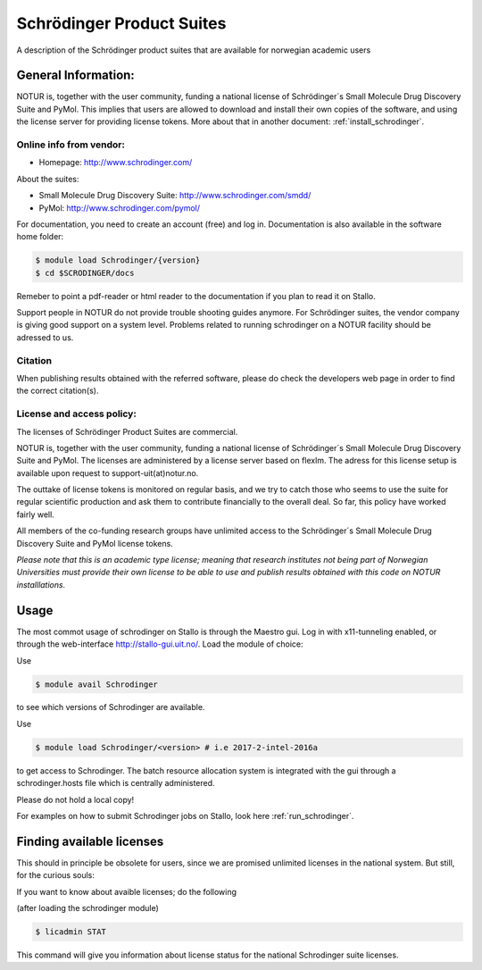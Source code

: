 .. _Schrodinger:

===========================================
Schrödinger Product Suites
===========================================

A description of the Schrödinger product suites that are available for norwegian academic users

General Information:
====================

NOTUR is, together with the user community, funding a national license of Schrödinger´s Small Molecule Drug Discovery Suite and PyMol. This implies that users are allowed to download and install their own copies of the software, and using the license server for providing license tokens. More about that in another document: :ref:`install_schrodinger`. 

Online info from vendor:
------------------------

* Homepage: http://www.schrodinger.com/


About the suites: 

* Small Molecule Drug Discovery Suite: http://www.schrodinger.com/smdd/
* PyMol: http://www.schrodinger.com/pymol/      	  	  

For documentation, you need to create an account (free) and log in. Documentation is also available in the software home folder: 

.. code-block:: bash

	$ module load Schrodinger/{version}
	$ cd $SCRODINGER/docs

Remeber to point a pdf-reader or html reader to the documentation if you plan to read it on Stallo.

Support people in NOTUR do not provide trouble shooting guides anymore. For Schrödinger suites, the vendor company is giving good support \
on a system level. Problems related to running schrodinger on a NOTUR facility should be adressed to us. 

Citation
--------
When publishing results obtained with the referred software, please do check the developers web page in order to find the correct citat\
ion(s).

License and access policy:
---------------------------
The licenses of Schrödinger Product Suites are commercial. 

NOTUR is, together with the user community, funding a national license of Schrödinger´s Small Molecule Drug Discovery Suite and PyMol. The \
licenses are administered by a license server based on flexlm. The adress for this license setup is available upon request to support-uit(at)notur.no.

The outtake of license tokens is monitored on regular basis, and we try to catch those who seems to use the suite for regular scientific \
production and ask them to contribute financially to the overall deal. So far, this policy have worked fairly well.

All members of the co-funding research groups have unlimited access to the Schrödinger´s Small Molecule Drug Discovery Suite and PyMol license tokens. 

`Please note that this is an academic type license; meaning that research institutes not being part of Norwegian Universities must provide their own l\
icense to be able to use and publish results obtained with this code on NOTUR installlations.`

Usage
======

The most commot usage of schrodinger on Stallo is through the Maestro gui. Log in with x11-tunneling enabled, or through the web-interface http://stallo-gui.uit.no/.
Load the module of choice: 

Use

.. code-block:: bash

    $ module avail Schrodinger
 

to see which versions of Schrodinger are available. 

Use

.. code-block:: bash

 $ module load Schrodinger/<version> # i.e 2017-2-intel-2016a

to get access to Schrodinger.  The batch resource allocation system is integrated with the gui through a schrodinger.hosts file which is centrally administered. 

Please do not hold a local copy!

For examples on how to submit Schrodinger jobs on Stallo, look here :ref:`run_schrodinger`.


Finding available licenses
===========================

This should in principle be obsolete for users, since we are promised unlimited licenses in the national system. But still, for the curious souls:

If you want to know about avaible licenses; do the following

(after loading the schrodinger module)

.. code-block:: bash

   $ licadmin STAT

This command will give you information about license status for the national Schrodinger suite licenses.







